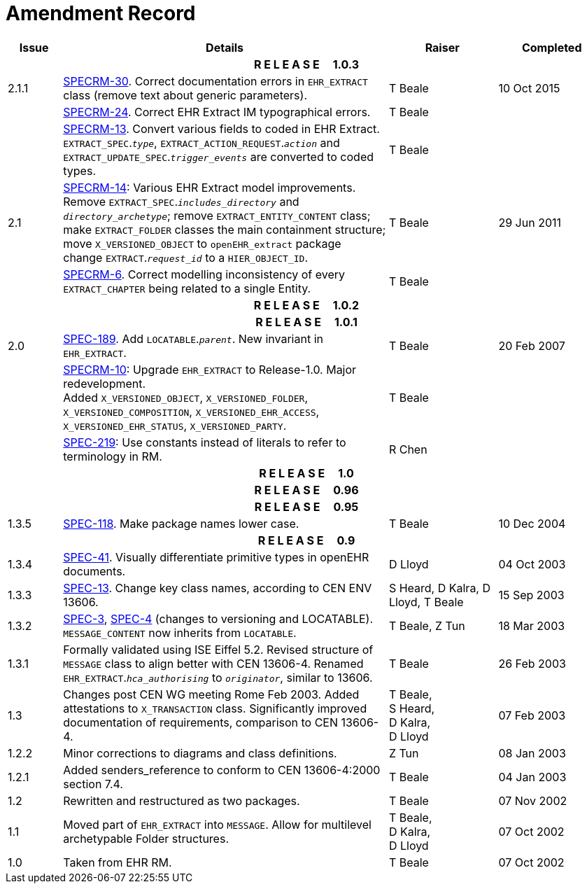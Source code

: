 = Amendment Record

[cols="1,6,2,2", options="header"]
|===
|Issue|Details|Raiser|Completed

4+^h|*R E L E A S E{nbsp}{nbsp}{nbsp}{nbsp}{nbsp}1.0.3*

|[[latest_issue]]2.1.1
|https://openehr.atlassian.net/browse/SPECRM-30[SPECRM-30]. Correct documentation errors in `EHR_EXTRACT` class (remove text about generic parameters).
|T Beale
|[[latest_issue_date]]10 Oct 2015

|
|https://openehr.atlassian.net/browse/SPECRM-24[SPECRM-24]. Correct EHR Extract IM typographical errors.
|T Beale
|

|
|https://openehr.atlassian.net/browse/SPECRM-13[SPECRM-13]. Convert various fields to coded in EHR Extract. +
 `EXTRACT_SPEC`.`_type_`, `EXTRACT_ACTION_REQUEST`.`_action_` and `EXTRACT_UPDATE_SPEC`.`_trigger_events_` are converted to coded types.
|T Beale
|

|2.1
|https://openehr.atlassian.net/browse/SPECRM-14[SPECRM-14]: Various EHR Extract model improvements. +
 Remove `EXTRACT_SPEC`.`_includes_directory_` and `_directory_archetype_`; remove `EXTRACT_ENTITY_CONTENT` class; +
 make `EXTRACT_FOLDER` classes the main containment structure; move `X_VERSIONED_OBJECT` to `openEHR_extract` package +
 change `EXTRACT`.`_request_id_` to a `HIER_OBJECT_ID`.
|T Beale
|29 Jun 2011

|
|https://openehr.atlassian.net/browse/SPECRM-6[SPECRM-6]. Correct modelling inconsistency of every `EXTRACT_CHAPTER` being related to a single Entity.
|T Beale
|

4+^h|*R E L E A S E{nbsp}{nbsp}{nbsp}{nbsp}{nbsp}1.0.2*

4+^h|*R E L E A S E{nbsp}{nbsp}{nbsp}{nbsp}{nbsp}1.0.1*

|2.0 
|https://openehr.atlassian.net/browse/SPEC-189[SPEC-189]. Add `LOCATABLE`.`_parent_`. New invariant in `EHR_EXTRACT`.
|T Beale
|20 Feb 2007

|
|https://openehr.atlassian.net/browse/SPECRM-10[SPECRM-10]: Upgrade `EHR_EXTRACT` to Release-1.0. Major redevelopment. +
 Added `X_VERSIONED_OBJECT`, `X_VERSIONED_FOLDER`, `X_VERSIONED_COMPOSITION`, `X_VERSIONED_EHR_ACCESS`, `X_VERSIONED_EHR_STATUS`, `X_VERSIONED_PARTY`.
|T Beale
|

|
|https://openehr.atlassian.net/browse/SPEC-219[SPEC-219]: Use constants instead of literals to refer to terminology in RM.
|R Chen
|

4+^h|*R E L E A S E{nbsp}{nbsp}{nbsp}{nbsp}{nbsp}1.0*

4+^h|*R E L E A S E{nbsp}{nbsp}{nbsp}{nbsp}{nbsp}0.96*

4+^h|*R E L E A S E{nbsp}{nbsp}{nbsp}{nbsp}{nbsp}0.95*

|1.3.5
|https://openehr.atlassian.net/browse/SPEC-118[SPEC-118]. Make package names lower case. 
|T Beale 
|10 Dec 2004

4+^h|*R E L E A S E{nbsp}{nbsp}{nbsp}{nbsp}{nbsp}0.9*

|1.3.4 
|https://openehr.atlassian.net/browse/SPEC-41[SPEC-41]. Visually differentiate primitive types in openEHR documents.
|D Lloyd 
|04 Oct 2003

|1.3.3 
|https://openehr.atlassian.net/browse/SPEC-13[SPEC-13]. Change key class names, according to CEN ENV 13606.
|S Heard, 
 D Kalra, 
 D Lloyd, 
 T Beale
|15 Sep 2003

|1.3.2 
|https://openehr.atlassian.net/browse/SPEC-3[SPEC-3], https://openehr.atlassian.net/browse/SPEC-4[SPEC-4] (changes to versioning and LOCATABLE).  `MESSAGE_CONTENT` now inherits from `LOCATABLE`.
|T Beale,
 Z Tun
|18 Mar 2003

|1.3.1 
|Formally validated using ISE Eiffel 5.2. Revised structure of `MESSAGE` class to align better with CEN 13606-4. Renamed `EHR_EXTRACT`.`_hca_authorising_` to `_originator_`, similar to 13606.
|T Beale 
|26 Feb 2003

|1.3 
|Changes post CEN WG meeting Rome Feb 2003. Added attestations to `X_TRANSACTION` class. Significantly improved documentation of requirements, comparison to CEN 13606-4.
|T Beale, +
 S Heard, +
 D Kalra, +
 D Lloyd
|07 Feb 2003

|1.2.2 
|Minor corrections to diagrams and class definitions. 
|Z Tun 
|08 Jan 2003

|1.2.1 
|Added senders_reference to conform to CEN 13606-4:2000 section 7.4.
|T Beale 
|04 Jan 2003

|1.2 
|Rewritten and restructured as two packages. 
|T Beale 
|07 Nov 2002

|1.1 
|Moved part of `EHR_EXTRACT` into `MESSAGE`. Allow for multilevel archetypable Folder structures.
|T Beale, +
 D Kalra, +
 D Lloyd
|07 Oct 2002

|1.0 
|Taken from EHR RM. 
|T Beale 
|07 Oct 2002

|===
